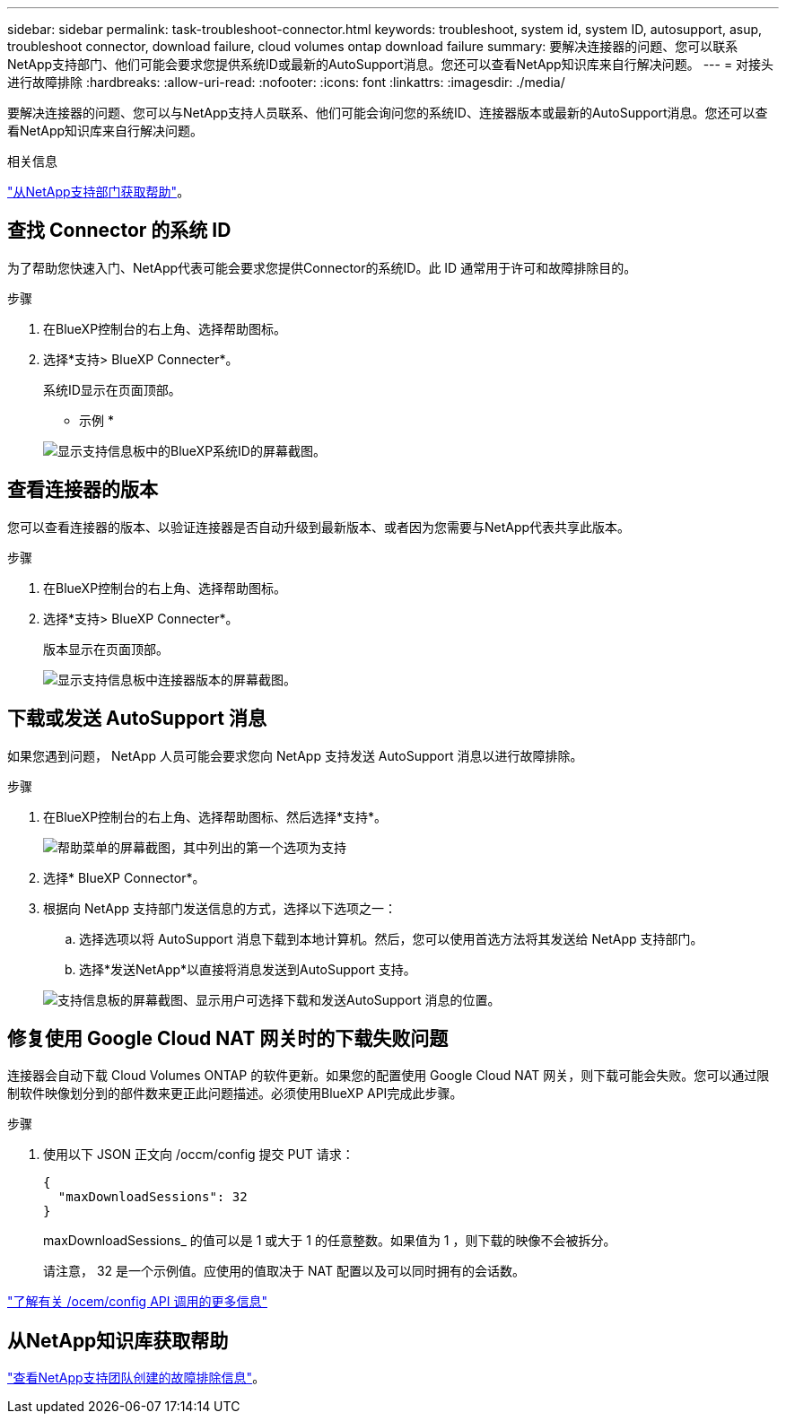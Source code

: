 ---
sidebar: sidebar 
permalink: task-troubleshoot-connector.html 
keywords: troubleshoot, system id, system ID, autosupport, asup, troubleshoot connector, download failure, cloud volumes ontap download failure 
summary: 要解决连接器的问题、您可以联系NetApp支持部门、他们可能会要求您提供系统ID或最新的AutoSupport消息。您还可以查看NetApp知识库来自行解决问题。 
---
= 对接头进行故障排除
:hardbreaks:
:allow-uri-read: 
:nofooter: 
:icons: font
:linkattrs: 
:imagesdir: ./media/


[role="lead"]
要解决连接器的问题、您可以与NetApp支持人员联系、他们可能会询问您的系统ID、连接器版本或最新的AutoSupport消息。您还可以查看NetApp知识库来自行解决问题。

.相关信息
link:task-get-help.html["从NetApp支持部门获取帮助"]。



== 查找 Connector 的系统 ID

为了帮助您快速入门、NetApp代表可能会要求您提供Connector的系统ID。此 ID 通常用于许可和故障排除目的。

.步骤
. 在BlueXP控制台的右上角、选择帮助图标。
. 选择*支持> BlueXP Connecter*。
+
系统ID显示在页面顶部。

+
* 示例 *

+
image:screenshot-system-id.png["显示支持信息板中的BlueXP系统ID的屏幕截图。"]





== 查看连接器的版本

您可以查看连接器的版本、以验证连接器是否自动升级到最新版本、或者因为您需要与NetApp代表共享此版本。

.步骤
. 在BlueXP控制台的右上角、选择帮助图标。
. 选择*支持> BlueXP Connecter*。
+
版本显示在页面顶部。

+
image:screenshot-connector-version.png["显示支持信息板中连接器版本的屏幕截图。"]





== 下载或发送 AutoSupport 消息

如果您遇到问题， NetApp 人员可能会要求您向 NetApp 支持发送 AutoSupport 消息以进行故障排除。

.步骤
. 在BlueXP控制台的右上角、选择帮助图标、然后选择*支持*。
+
image:screenshot-help-support.png["帮助菜单的屏幕截图，其中列出的第一个选项为支持"]

. 选择* BlueXP Connector*。
. 根据向 NetApp 支持部门发送信息的方式，选择以下选项之一：
+
.. 选择选项以将 AutoSupport 消息下载到本地计算机。然后，您可以使用首选方法将其发送给 NetApp 支持部门。
.. 选择*发送NetApp*以直接将消息发送到AutoSupport 支持。


+
image:screenshot-connector-autosupport.png["支持信息板的屏幕截图、显示用户可选择下载和发送AutoSupport 消息的位置。"]





== 修复使用 Google Cloud NAT 网关时的下载失败问题

连接器会自动下载 Cloud Volumes ONTAP 的软件更新。如果您的配置使用 Google Cloud NAT 网关，则下载可能会失败。您可以通过限制软件映像划分到的部件数来更正此问题描述。必须使用BlueXP API完成此步骤。

.步骤
. 使用以下 JSON 正文向 /occm/config 提交 PUT 请求：
+
[source]
----
{
  "maxDownloadSessions": 32
}
----
+
maxDownloadSessions_ 的值可以是 1 或大于 1 的任意整数。如果值为 1 ，则下载的映像不会被拆分。

+
请注意， 32 是一个示例值。应使用的值取决于 NAT 配置以及可以同时拥有的会话数。



https://docs.netapp.com/us-en/bluexp-automation/cm/api_ref_resources.html#occmconfig["了解有关 /ocem/config API 调用的更多信息"^]



== 从NetApp知识库获取帮助

https://kb.netapp.com/Special:Search?path=Cloud%2FBlueXP&query=connector&type=wiki["查看NetApp支持团队创建的故障排除信息"]。
